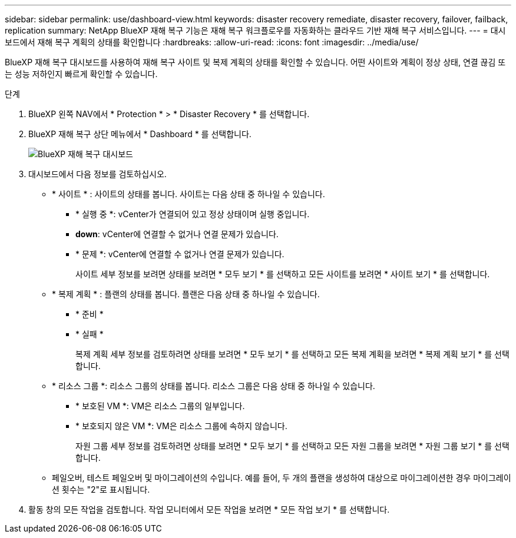 ---
sidebar: sidebar 
permalink: use/dashboard-view.html 
keywords: disaster recovery remediate, disaster recovery, failover, failback, replication 
summary: NetApp BlueXP 재해 복구 기능은 재해 복구 워크플로우를 자동화하는 클라우드 기반 재해 복구 서비스입니다. 
---
= 대시보드에서 재해 복구 계획의 상태를 확인합니다
:hardbreaks:
:allow-uri-read: 
:icons: font
:imagesdir: ../media/use/


[role="lead"]
BlueXP 재해 복구 대시보드를 사용하여 재해 복구 사이트 및 복제 계획의 상태를 확인할 수 있습니다. 어떤 사이트와 계획이 정상 상태, 연결 끊김 또는 성능 저하인지 빠르게 확인할 수 있습니다.

.단계
. BlueXP 왼쪽 NAV에서 * Protection * > * Disaster Recovery * 를 선택합니다.
. BlueXP 재해 복구 상단 메뉴에서 * Dashboard * 를 선택합니다.
+
image:dr-dashboard.png["BlueXP 재해 복구 대시보드"]

. 대시보드에서 다음 정보를 검토하십시오.
+
** * 사이트 * : 사이트의 상태를 봅니다. 사이트는 다음 상태 중 하나일 수 있습니다.
+
*** * 실행 중 *: vCenter가 연결되어 있고 정상 상태이며 실행 중입니다.
*** *down*: vCenter에 연결할 수 없거나 연결 문제가 있습니다.
*** * 문제 *: vCenter에 연결할 수 없거나 연결 문제가 있습니다.
+
사이트 세부 정보를 보려면 상태를 보려면 * 모두 보기 * 를 선택하고 모든 사이트를 보려면 * 사이트 보기 * 를 선택합니다.



** * 복제 계획 * : 플랜의 상태를 봅니다. 플랜은 다음 상태 중 하나일 수 있습니다.
+
*** * 준비 *
*** * 실패 *
+
복제 계획 세부 정보를 검토하려면 상태를 보려면 * 모두 보기 * 를 선택하고 모든 복제 계획을 보려면 * 복제 계획 보기 * 를 선택합니다.



** * 리소스 그룹 *: 리소스 그룹의 상태를 봅니다. 리소스 그룹은 다음 상태 중 하나일 수 있습니다.
+
*** * 보호된 VM *: VM은 리소스 그룹의 일부입니다.
*** * 보호되지 않은 VM *: VM은 리소스 그룹에 속하지 않습니다.
+
자원 그룹 세부 정보를 검토하려면 상태를 보려면 * 모두 보기 * 를 선택하고 모든 자원 그룹을 보려면 * 자원 그룹 보기 * 를 선택합니다.



** 페일오버, 테스트 페일오버 및 마이그레이션의 수입니다. 예를 들어, 두 개의 플랜을 생성하여 대상으로 마이그레이션한 경우 마이그레이션 횟수는 "2"로 표시됩니다.


. 활동 창의 모든 작업을 검토합니다. 작업 모니터에서 모든 작업을 보려면 * 모든 작업 보기 * 를 선택합니다.


